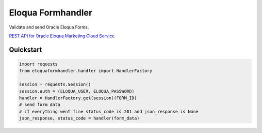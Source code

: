 ==================
Eloqua Formhandler
==================

Validate and send Oracle Eloqua Forms.

`REST API for Oracle Eloqua Marketing Cloud Service <https://docs.oracle.com/cloud/latest/marketingcs_gs/OMCAC/index.html>`_

Quickstart
----------

.. code-block:: python

   import requests
   from eloquaformhandler.handler import HandlerFactory

   session = requests.Session()
   session.auth = (ELOQUA_USER, ELOQUA_PASSWORD)
   handler = HandlerFactory.get(session)(FORM_ID)
   # send form data
   # if everything went fine status_code is 201 and json_response is None
   json_response, status_code = handler(form_data)
